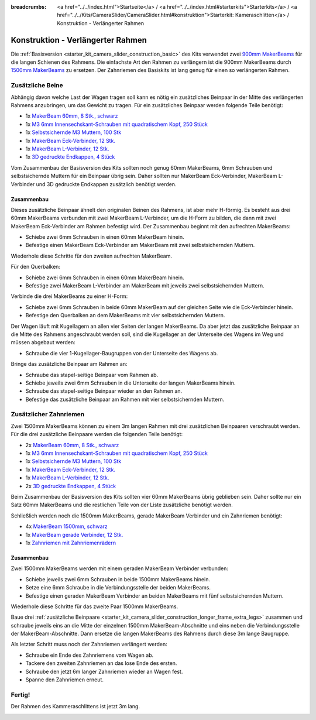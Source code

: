 
:breadcrumbs: <a href="../../index.html">Startseite</a> / <a href="../../index.html#starterkits">Starterkits</a> / <a href="../../Kits/CameraSlider/CameraSlider.html#konstruktion">Starterkit: Kameraschlitten</a> / Konstruktion - Verlängerter Rahmen

.. _starter_kit_camera_slider_construction_longer_frame:

Konstruktion - Verlängerter Rahmen
==================================

Die :ref:`Basisversion <starter_kit_camera_slider_construction_basic>` des Kits
verwendet zwei `900mm MakerBeams
<https://www.tinkerforge.com/de/shop/makerbeam/beams/makerbeam-900mm-1-piece-black.html>`__
für die langen Schienen des Rahmens. Die einfachste Art den Rahmen zu verlängern
ist die 900mm MakerBeams durch `1500mm MakerBeams
<https://www.tinkerforge.com/de/shop/makerbeam/beams/makerbeam-1500mm-1-piece-black.html>`__
zu ersetzen. Der Zahnriemen des Basiskits ist lang genug für einen so
verlängerten Rahmen.

.. _starter_kit_camera_slider_construction_longer_frame_extra_legs:

Zusätzliche Beine
-----------------

Abhängig davon welche Last der Wagen tragen soll kann es nötig ein zusätzliches
Beinpaar in der Mitte des verlängerten Rahmens anzubringen, um das Gewicht zu
tragen. Für ein zusätzliches Beinpaar werden folgende Teile benötigt:

* 1x `MakerBeam 60mm, 8 Stk., schwarz <https://www.tinkerforge.com/de/shop/makerbeam/beams/makerbeam-60mm-8pcs-black.html>`__
* 1x `M3 6mm Innensechskant-Schrauben mit quadratischem Kopf, 250 Stück <https://www.tinkerforge.com/de/shop/makerbeam/nuts-bolts/250-m3-square-headed-bolts-with-hex-hole-6mm.html>`__
* 1x `Selbstsichernde M3 Muttern, 100 Stk <https://www.tinkerforge.com/de/shop/makerbeam/nuts-bolts/100-m3-self-locking-nuts.html>`__
* 1x `MakerBeam Eck-Verbinder, 12 Stk. <https://www.tinkerforge.com/de/shop/makerbeam/brackets/makerbeam-corner-brackets-12pcs.html>`__
* 1x `MakerBeam L-Verbinder, 12 Stk. <https://www.tinkerforge.com/de/shop/makerbeam/brackets/makerbeam-l-brackets-12pcs.html>`__
* 1x `3D gedruckte Endkappen, 4 Stück <https://www.tinkerforge.com/de/shop/makerbeam/accessories/3d-printed-end-caps.html>`__

Vom Zusammenbau der Basisversion des Kits sollten noch genug 60mm MakerBeams,
6mm Schrauben und selbstsichernde Muttern für ein Beinpaar übrig sein. Daher
sollten nur MakerBeam Eck-Verbinder, MakerBeam L-Verbinder und 3D gedruckte
Endkappen zusätzlich benötigt werden.

Zusammenbau
^^^^^^^^^^^

Dieses zusätzliche Beinpaar ähnelt den originalen Beinen des Rahmens, ist aber
mehr H-förmig. Es besteht aus drei 60mm MakerBeams verbunden mit zwei MakerBeam
L-Verbinder, um die H-Form zu bilden, die dann mit zwei MakerBeam Eck-Verbinder
am Rahmen befestigt wird. Der Zusammenbau beginnt mit den aufrechten MakerBeams:

* Schiebe zwei 6mm Schrauben in einen 60mm MakerBeam hinein.
* Befestige einen MakerBeam Eck-Verbinder am MakerBeam mit zwei
  selbstsichernden Muttern.

Wiederhole diese Schritte für den zweiten aufrechten MakerBeam.

.. image:: /Images/Kits/kit_camera_slider_longer_frame_step1_350.jpg
   :scale: 100 %
   :alt: MakerBeam mit Eck-Verbinder
   :align: center
   :target: ../../_images/Kits/kit_camera_slider_longer_frame_step1_1500.jpg

Für den Querbalken:

* Schiebe zwei 6mm Schrauben in einen 60mm MakerBeam hinein.
* Befestige zwei MakerBeam L-Verbinder am MakerBeam mit jeweils zwei
  selbstsichernden Muttern.

.. image:: /Images/Kits/kit_camera_slider_longer_frame_step2_350.jpg
   :scale: 100 %
   :alt: MakerBeam mit zwei L-Verbindern
   :align: center
   :target: ../../_images/Kits/kit_camera_slider_longer_frame_step2_1500.jpg

Verbinde die drei MakerBeams zu einer H-Form:

* Schiebe zwei 6mm Schrauben in beide 60mm MakerBeam auf der gleichen Seite wie
  die Eck-Verbinder hinein.
* Befestige den Querbalken an dem MakerBeams mit vier selbstsichernden Muttern.

.. image:: /Images/Kits/kit_camera_slider_longer_frame_step3_350.jpg
   :scale: 100 %
   :alt: Fertiges zusätzliches Beinpaar
   :align: center
   :target: ../../_images/Kits/kit_camera_slider_longer_frame_step3_1500.jpg

Der Wagen läuft mit Kugellagern an allen vier Seiten der langen MakerBeams. Da
aber jetzt das zusätzliche Beinpaar an die Mitte des Rahmens angeschraubt
werden soll, sind die Kugellager an der Unterseite des Wagens im Weg und müssen
abgebaut werden:

* Schraube die vier 1-Kugellager-Baugruppen von der Unterseite des Wagens ab.

.. image:: /Images/Kits/kit_camera_slider_step21_350.jpg
   :scale: 100 %
   :alt: Abgeschraubte 1-Kugellager-Baugruppe
   :align: center
   :target: ../../_images/Kits/kit_camera_slider_step21_1500.jpg

Bringe das zusätzliche Beinpaar am Rahmen an:

* Schraube das stapel-seitige Beinpaar vom Rahmen ab.
* Schiebe jeweils zwei 6mm Schrauben in die Unterseite der langen MakerBeams
  hinein.
* Schraube das stapel-seitige Beinpaar wieder an den Rahmen an.
* Befestige das zusätzliche Beinpaar am Rahmen mit vier selbstsichernden
  Muttern.

.. image:: /Images/Kits/kit_camera_slider_longer_frame_step4_350.jpg
   :scale: 100 %
   :alt: Untrseite der langen MakerBeams mit zusätzlichem Beinpaar
   :align: center
   :target: ../../_images/Kits/kit_camera_slider_longer_frame_step4_1500.jpg

Zusätzlicher Zahnriemen
-----------------------

Zwei 1500mm MakerBeams können zu einem 3m langen Rahmen mit drei zusätzlichen
Beinpaaren verschraubt werden. Für die drei zusätzliche Beinpaare werden die
folgenden Teile benötigt:

* 2x `MakerBeam 60mm, 8 Stk., schwarz <https://www.tinkerforge.com/de/shop/makerbeam/beams/makerbeam-60mm-8pcs-black.html>`__
* 1x `M3 6mm Innensechskant-Schrauben mit quadratischem Kopf, 250 Stück <https://www.tinkerforge.com/de/shop/makerbeam/nuts-bolts/250-m3-square-headed-bolts-with-hex-hole-6mm.html>`__
* 1x `Selbstsichernde M3 Muttern, 100 Stk <https://www.tinkerforge.com/de/shop/makerbeam/nuts-bolts/100-m3-self-locking-nuts.html>`__
* 1x `MakerBeam Eck-Verbinder, 12 Stk. <https://www.tinkerforge.com/de/shop/makerbeam/brackets/makerbeam-corner-brackets-12pcs.html>`__
* 1x `MakerBeam L-Verbinder, 12 Stk. <https://www.tinkerforge.com/de/shop/makerbeam/brackets/makerbeam-l-brackets-12pcs.html>`__
* 2x `3D gedruckte Endkappen, 4 Stück <https://www.tinkerforge.com/de/shop/makerbeam/accessories/3d-printed-end-caps.html>`__

Beim Zusammenbau der Basisversion des Kits sollten vier 60mm MakerBeams übrig
geblieben sein. Daher sollte nur ein Satz 60mm MakerBeams und die restlichen
Teile von der Liste zusätzliche benötigt werden.

Schließlich werden noch die 1500mm MakerBeams, gerade MakerBeam Verbinder und
ein Zahnriemen benötigt:

* 4x `MakerBeam 1500mm, schwarz <https://www.tinkerforge.com/de/shop/makerbeam/beams/makerbeam-1500mm-1-piece-black.html>`__
* 1x `MakerBeam gerade Verbinder, 12 Stk. <https://www.tinkerforge.com/de/shop/makerbeam/brackets/makerbeam-straight-brackets-12pcs.html>`__
* 1x `Zahnriemen mit Zahnriemenrädern <https://www.tinkerforge.com/de/shop/accessories/mounting/timing-belt-with-pulleys.html>`__

Zusammenbau
^^^^^^^^^^^

Zwei 1500mm MakerBeams werden mit einem geraden MakerBeam Verbinder verbunden:

* Schiebe jeweils zwei 6mm Schrauben in beide 1500mm MakerBeams hinein.
* Setze eine 6mm Schraube in die Verbindungsstelle der beiden MakerBeams.
* Befestige einen geraden MakerBeam Verbinder an beiden MakerBeams mit fünf
  selbstsichernden Muttern.

Wiederhole diese Schritte für das zweite Paar 1500mm MakerBeams.

.. image:: /Images/Kits/kit_camera_slider_longer_frame_step5_350.jpg
   :scale: 100 %
   :alt: Zwei MakerBeamsmit einem geraden Verbinder
   :align: center
   :target: ../../_images/Kits/kit_camera_slider_longer_frame_step5_1500.jpg

Baue drei :ref:`zusätzliche Beinpaare
<starter_kit_camera_slider_construction_longer_frame_extra_legs>` zusammen und
schraube jeweils eins an die Mitte der einzelnen 1500mm MakerBeam-Abschnitte
und eins neben die Verbindungsstelle der MakerBeam-Abschnitte. Dann ersetze
die langen MakerBeams des Rahmens durch diese 3m lange Baugruppe.

Als letzter Schritt muss noch der Zahnriemen verlängert werden:

* Schraube ein Ende des Zahnriemens vom Wagen ab.
* Tackere den zweiten Zahnriemen an das lose Ende des ersten.
* Schraube den jetzt 6m langer Zahnriemen wieder an Wagen fest.
* Spanne den Zahnriemen erneut.

.. image:: /Images/Kits/kit_camera_slider_longer_frame_step6_350.jpg
   :scale: 100 %
   :alt: Zwei Zahnriemen zusammengetackert
   :align: center
   :target: ../../_images/Kits/kit_camera_slider_longer_frame_step6_1500.jpg

Fertig!
-------

Der Rahmen des Kammeraschlittens ist jetzt 3m lang.

.. image:: /Images/Kits/kit_camera_slider_longer_frame_complete1_600.jpg
   :scale: 100 %
   :alt: Fertiger 3m langer Rahmen
   :align: center
   :target: ../../_images/Kits/kit_camera_slider_longer_frame_complete1_1500.jpg
